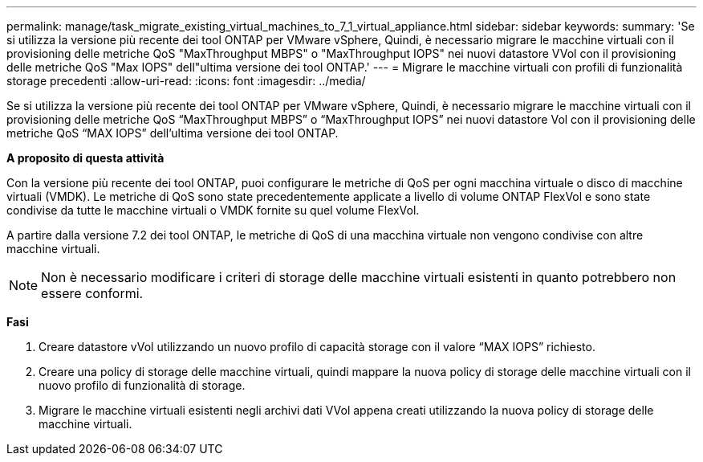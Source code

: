 ---
permalink: manage/task_migrate_existing_virtual_machines_to_7_1_virtual_appliance.html 
sidebar: sidebar 
keywords:  
summary: 'Se si utilizza la versione più recente dei tool ONTAP per VMware vSphere, Quindi, è necessario migrare le macchine virtuali con il provisioning delle metriche QoS "MaxThroughput MBPS" o "MaxThroughput IOPS" nei nuovi datastore VVol con il provisioning delle metriche QoS "Max IOPS" dell"ultima versione dei tool ONTAP.' 
---
= Migrare le macchine virtuali con profili di funzionalità storage precedenti
:allow-uri-read: 
:icons: font
:imagesdir: ../media/


[role="lead"]
Se si utilizza la versione più recente dei tool ONTAP per VMware vSphere, Quindi, è necessario migrare le macchine virtuali con il provisioning delle metriche QoS "`MaxThroughput MBPS`" o "`MaxThroughput IOPS`" nei nuovi datastore Vol con il provisioning delle metriche QoS "`MAX IOPS`" dell'ultima versione dei tool ONTAP.

*A proposito di questa attività*

Con la versione più recente dei tool ONTAP, puoi configurare le metriche di QoS per ogni macchina virtuale o disco di macchine virtuali (VMDK). Le metriche di QoS sono state precedentemente applicate a livello di volume ONTAP FlexVol e sono state condivise da tutte le macchine virtuali o VMDK fornite su quel volume FlexVol.

A partire dalla versione 7.2 dei tool ONTAP, le metriche di QoS di una macchina virtuale non vengono condivise con altre macchine virtuali.


NOTE: Non è necessario modificare i criteri di storage delle macchine virtuali esistenti in quanto potrebbero non essere conformi.

*Fasi*

. Creare datastore vVol utilizzando un nuovo profilo di capacità storage con il valore "`MAX IOPS`" richiesto.
. Creare una policy di storage delle macchine virtuali, quindi mappare la nuova policy di storage delle macchine virtuali con il nuovo profilo di funzionalità di storage.
. Migrare le macchine virtuali esistenti negli archivi dati VVol appena creati utilizzando la nuova policy di storage delle macchine virtuali.

